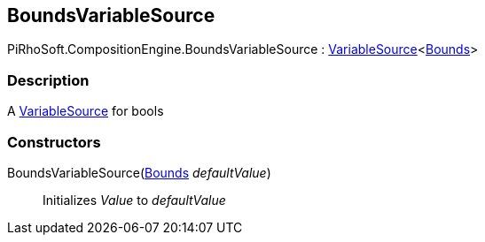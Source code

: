[#reference/bounds-variable-source]

## BoundsVariableSource

PiRhoSoft.CompositionEngine.BoundsVariableSource : <<reference/variable-source-1.html,VariableSource>><https://docs.unity3d.com/ScriptReference/Bounds.html[Bounds^]>

### Description

A <<reference/variable-source.html,VariableSource>> for bools

### Constructors

BoundsVariableSource(https://docs.unity3d.com/ScriptReference/Bounds.html[Bounds^] _defaultValue_)::

Initializes _Value_ to _defaultValue_